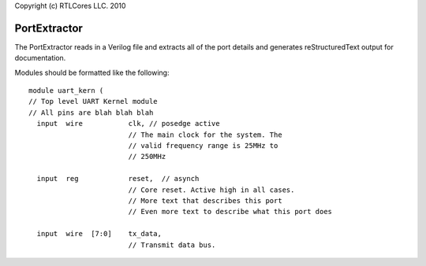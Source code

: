 Copyright (c) RTLCores LLC. 2010

PortExtractor
=============

The PortExtractor reads in a Verilog file and extracts all of the port details
and generates reStructuredText output for documentation.

Modules should be formatted like the following:

::

    module uart_kern (
    // Top level UART Kernel module
    // All pins are blah blah blah
      input  wire           clk, // posedge active
                            // The main clock for the system. The
                            // valid frequency range is 25MHz to
                            // 250MHz
    
      input  reg            reset,  // asynch
                            // Core reset. Active high in all cases.
                            // More text that describes this port
                            // Even more text to describe what this port does
    
      input  wire  [7:0]    tx_data,
                            // Transmit data bus.
